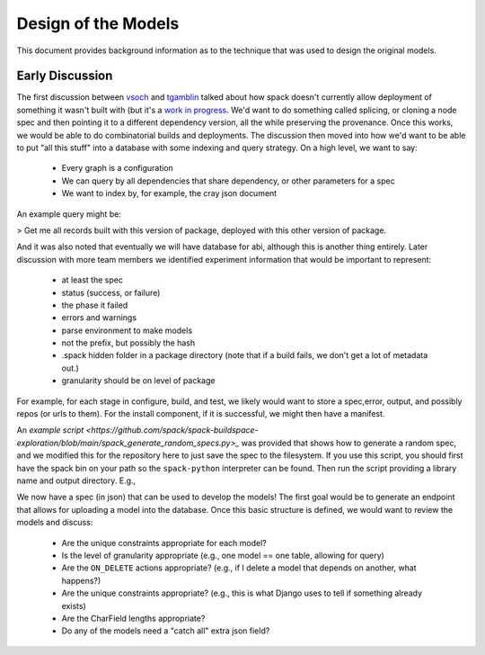 .. _development-background:

====================
Design of the Models
====================

This document provides background information as to the technique that was used
to design the original models.


Early Discussion
================

The first discussion between `vsoch <https://github.com/vsoch>`_ and `tgamblin <https://github.com/tgamblin>`_
talked about how spack doesn't currently allow deployment of something it wasn't built with (but it's a 
`work in progress <https://github.com/spack/spack/pull/20262>`_. We'd want to do something called splicing,
or cloning a node spec and then pointing it to a different dependency version, all the while preserving
the provenance. Once this works, we would be able to do combinatorial builds and deployments.
The discussion then moved into how we'd want to be able to put "all this stuff" into a database
with some indexing and query strategy.
On a high level, we want to say:

 - Every graph is a configuration
 - We can query by all dependencies that share dependency, or other parameters for a spec
 - We want to index by, for example, the cray json document

An example query might be:

> Get me all records built with this version of package, deployed with this other version of package.

And it was also noted that eventually we will have database for abi, although
this is another thing entirely. Later discussion with more team members we identified
experiment information that would be important to represent:

 - at least the spec
 - status (success, or failure)
 - the phase it failed
 - errors and warnings
 - parse environment to make models
 - not the prefix, but possibly the hash
 - .spack hidden folder in a package directory (note that if a build fails, we don't get a lot of metadata out.)
 - granularity should be on level of package


For example, for each stage in configure, build, and test, we likely would want to store
a spec,error, output, and possibly repos (or urls to them). For the install component,
if it is successful, we might then have a manifest.

.. ::code-block console

    stage: output, error spec, repos?
    configure: output, error spec, repos?
    build: output, error spec, repos?
    test: output, error spec, repos?
    install: output, error spec, repos? + manifest

An `example script <https://github.com/spack/spack-buildspace-exploration/blob/main/spack_generate_random_specs.py>_`
was provided that shows how to generate a random spec, and we modified this for
the repository here to just save the spec to the filesystem. If you use this script,
you should first have the spack bin on your path so the ``spack-python`` interpreter
can be found. Then run the script providing a library name and output directory. E.g.,

.. ::code-block console

     git clone git@github.com:spack/spack-monitor.git
     cd spack-monitor
     mkdir -p specs
                                     # lib       # outdir
    ./script/generate_random_spec.py singularity specs
    ...
    wont include py-cython due to variant constraint +python
    Success! Saving to /home/vanessa/Desktop/Code/spack-monitor/specs/singularity-3.6.4.json
    
We now have a spec (in json) that can be used to develop the models! The first goal
would be to generate an endpoint that allows for uploading a model into the database.
Once this basic structure is defined, we would want to review the models and discuss:

 - Are the unique constraints appropriate for each model?
 - Is the level of granularity appropriate (e.g., one model == one table, allowing for query)
 - Are the ``ON_DELETE`` actions appropriate? (e.g., if I delete a model that depends on another, what happens?)
 - Are the unique constraints appropriate? (e.g., this is what Django uses to tell if something already exists)
 - Are the CharField lengths appropriate?
 - Do any of the models need a "catch all" extra json field?
